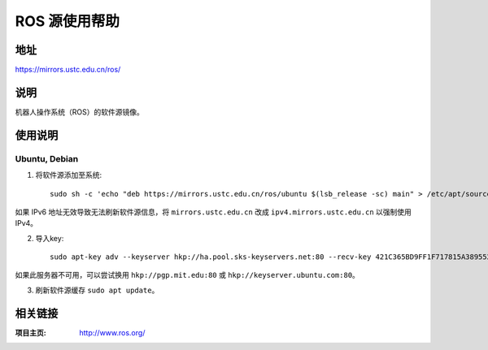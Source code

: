 ========================
ROS 源使用帮助
========================

地址
====

https://mirrors.ustc.edu.cn/ros/

说明
====

机器人操作系统（ROS）的软件源镜像。

使用说明
========

Ubuntu, Debian
------------------------------

1. 将软件源添加至系统::

    sudo sh -c 'echo "deb https://mirrors.ustc.edu.cn/ros/ubuntu $(lsb_release -sc) main" > /etc/apt/sources.list.d/ros-latest.list'

如果 IPv6 地址无效导致无法刷新软件源信息，将 ``mirrors.ustc.edu.cn`` 改成 ``ipv4.mirrors.ustc.edu.cn`` 以强制使用 IPv4。

2. 导入key::

    sudo apt-key adv --keyserver hkp://ha.pool.sks-keyservers.net:80 --recv-key 421C365BD9FF1F717815A3895523BAEEB01FA116

如果此服务器不可用，可以尝试换用 ``hkp://pgp.mit.edu:80`` 或 ``hkp://keyserver.ubuntu.com:80``。

3. 刷新软件源缓存 ``sudo apt update``。

相关链接
========

:项目主页: http://www.ros.org/
